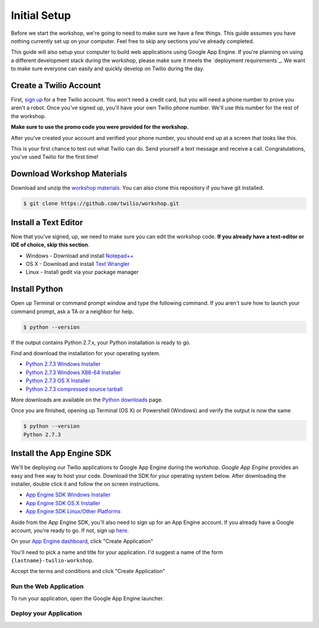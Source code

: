.. _setup:

Initial Setup
=============

Before we start the workshop, we're going to need to make sure we have a few
things. This guide assumes you have nothing currently set up on your computer.
Feel free to skip any sections you've already completed.

This guide will also setup your computer to build web applications using
Google App Engine. If you're planning on using a different development stack
during the workshop, please make sure it meets the `deployment requirements`_.
We want to make sure everyone can easily and quickly develop on Twilio during
the day.


Create a Twilio Account
-----------------------

First, `sign up`_ for a free Twilio account. You won't need a credit card, but
you will need a phone number to prove you aren't a robot. Once you've signed
up, you'll have your own Twilio phone number. We'll use this number for the
rest of the workshop.

**Make sure to use the promo code you were provided for the workshop.**

.. _sign up: https://www.twilio.com/try-twilio

After you've created your account and verified your phone number, you should
end up at a screen that looks like this.

.. image:: _static/testdrive.png

This is your first chance to test out what Twilio can do. Send yourself a text
message and receive a call. Congratulations, you've used Twilio for the first
time!

Download Workshop Materials
---------------------------

Download and unzip the `workshop materials
<https://github.com/twilio/workshop/zipball/master>`_. You can also clone this
repository if you have git installed.

.. code-block:: bash

   $ git clone https://github.com/twilio/workshop.git

Install a Text Editor
---------------------

Now that you've signed, up, we need to make sure you can edit the workshop
code. **If you already have a text-editor or IDE of choice, skip this section**.

- Windows - Download and install `Notepad++`_
- OS X - Download and install `Text Wrangler`_
- Linux - Install gedit via your package manager

.. _Text Wrangler: http://www.barebones.com/products/textwrangler/
.. _Notepad++: http://notepad-plus-plus.org/

Install Python
--------------

Open up Terminal or command prompt window and type the following command. If
you aren't sure how to launch your command prompt, ask a TA or a neighbor for help.

.. code-block:: bash

   $ python --version

If the output contains Python 2.7.x, your Python installation is ready to go.

Find and download the installation for your operating system.

- `Python 2.7.3 Windows Installer <http://www.python.org/ftp/python/2.7.3/python-2.7.3.msi>`_
- `Python 2.7.3 Windows X86-64 Installer <http://www.python.org/ftp/python/2.7.3/python-2.7.3.amd64.msi>`_
- `Python 2.7.3 OS X Installer <http://www.python.org/ftp/python/2.7.3/python-2.7.3-macosx10.6.dmg>`_
- `Python 2.7.3 compressed source tarball <http://www.python.org/ftp/python/2.7.3/Python-2.7.3.tgz>`_

More downloads are available on the `Python downloads <http://www.python.org/download/>`_ page.

Once you are finished, opening up Terminal (OS X) or Powershell (Windows) and
verify the output is now the same

.. code-block:: bash

   $ python --version
   Python 2.7.3

Install the App Engine SDK
--------------------------

We'll be deploying our Twilio applications to Google App Engine during the
workshop. `Google App Engine` provides an easy and free way to host your code.
Download the SDK for your operating system below. After downloading the
installer, double click it and follow the on screen instructions.

- `App Engine SDK Windows Installer <http://googleappengine.googlecode.com/files/GoogleAppEngine-1.7.2.msi>`_
- `App Engine SDK OS X Installer <http://googleappengine.googlecode.com/files/GoogleAppEngineLauncher-1.7.2.dmg>`_
- `App Engine SDK Linux/Other Platforms <http://googleappengine.googlecode.com/files/google_appengine_1.7.2.zip>`_

Aside from the App Engine SDK, you'll also need to sign up for an App Engine
account. If you already have a Google account, you're ready to go. If not, sign
up `here <http://appengine.google.com>`_.

On your `App Engine dashboard  <http://appengine.google.com>`_, click "Create
Application"

.. image:: _static/appenginedashboard.png

You'll need to pick a name and title for your application. I'd suggest a name
of the form ``{lastname}-twilio-workshop``.

.. image:: _static/createapp.png

Accept the terms and conditions and click "Create Application"

Run the Web Application
~~~~~~~~~~~~~~~~~~~~~~~

To run your application, open the Google App Engine launcher.

Deploy your Application
~~~~~~~~~~~~~~~~~~~~~~~

